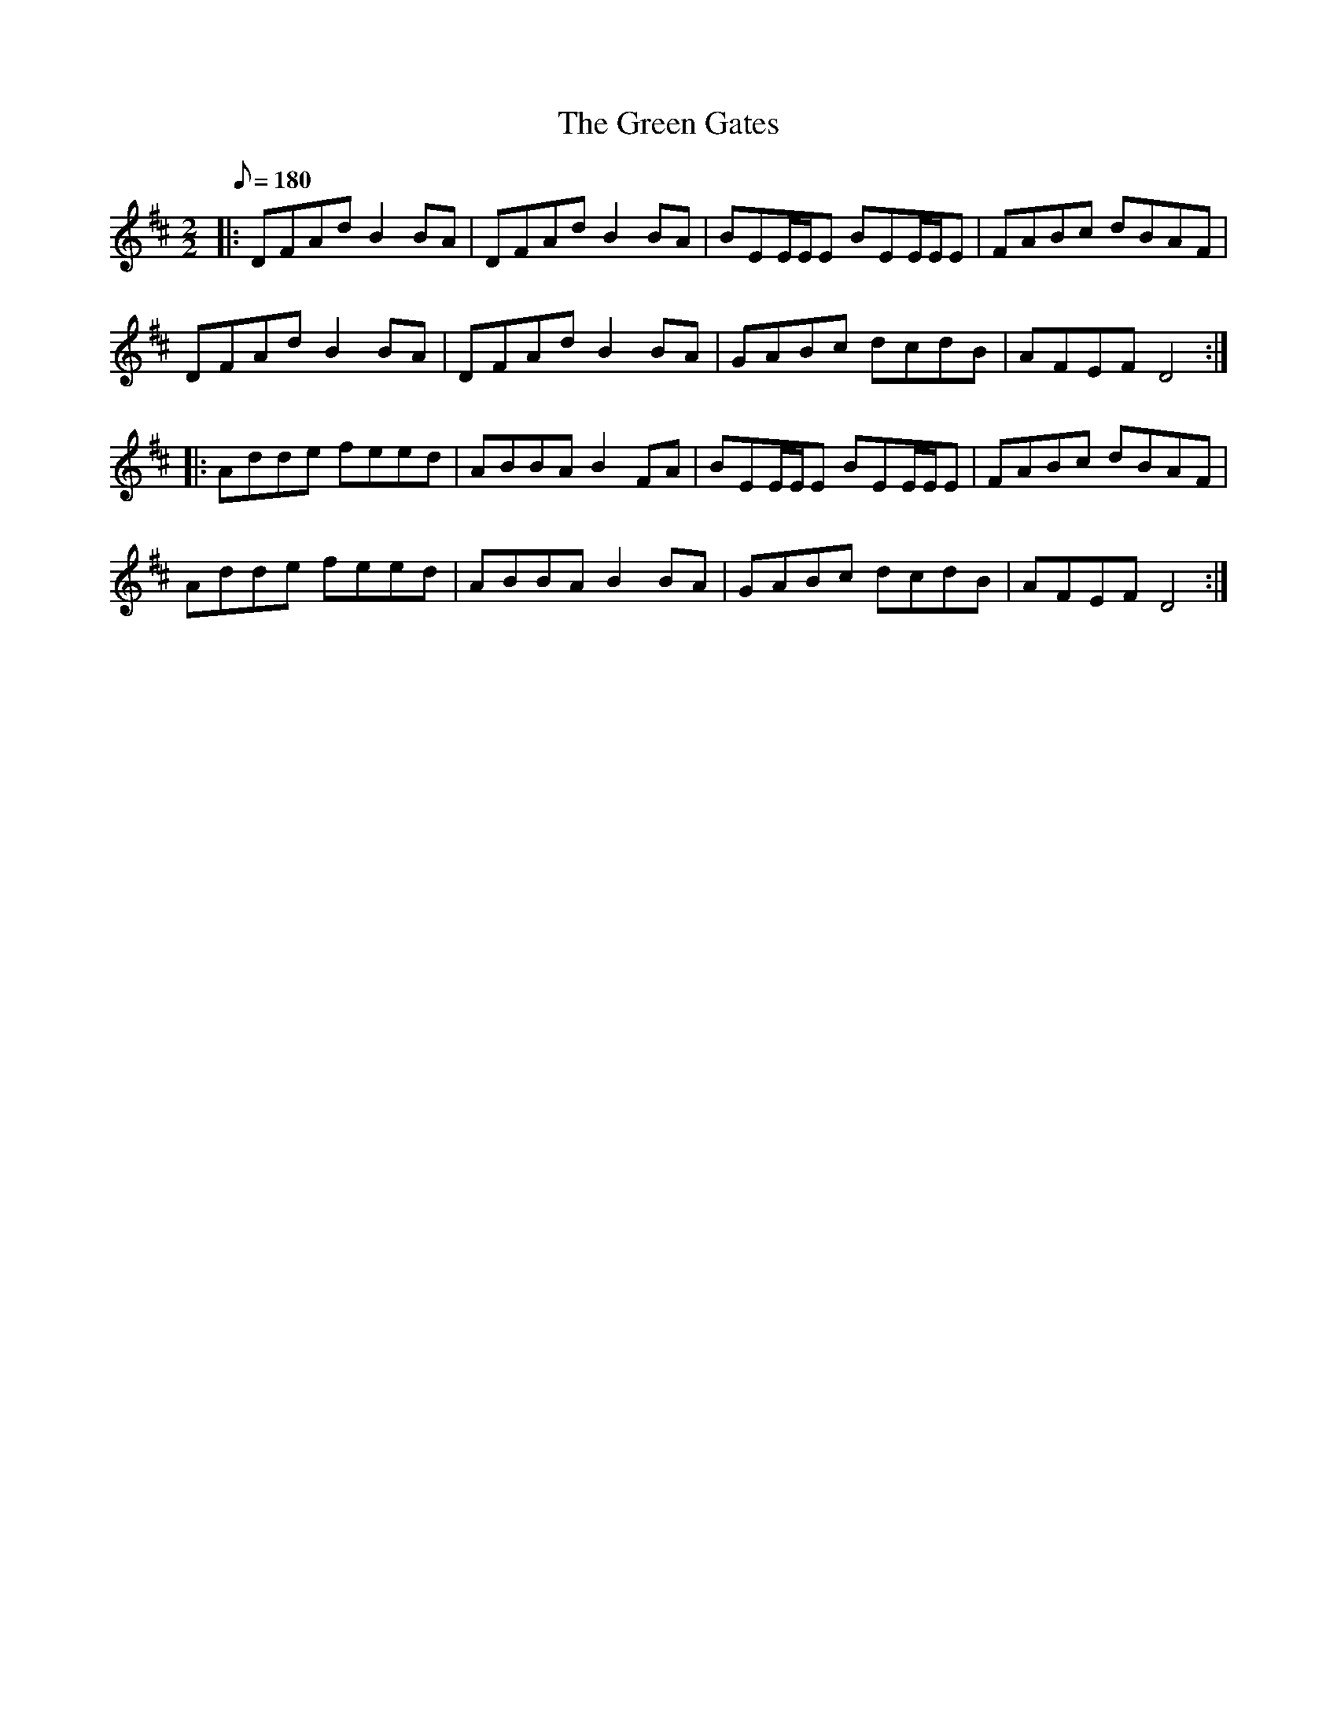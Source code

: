 X:1
T:The Green Gates
R:Reel
D:Téada (2002)
M:2/2
Q:180
K:D
|: DFAd B2BA | DFAd B2BA | BEE/E/E BEE/E/E | FABc dBAF |
   DFAd B2BA | DFAd B2BA | GABc dcdB | AFEF D4 ::
   Adde feed | ABBA B2FA | BEE/E/E BEE/E/E | FABc dBAF |
   Adde feed | ABBA B2BA | GABc dcdB | AFEF D4 :|